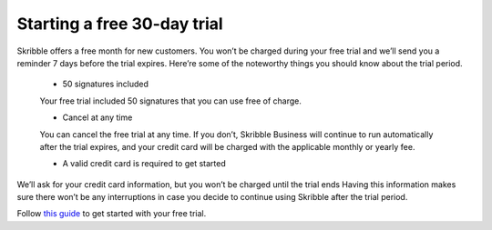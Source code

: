 .. _trial:

============================
Starting a free 30-day trial
============================

Skribble offers a free month for new customers. You won’t be charged during your free trial and we’ll send you a reminder 7 days before the trial expires.
Here’re some of the noteworthy things you should know about the trial period.

  - 50 signatures included 
  
  Your free trial included 50 signatures that you can use free of charge.
  
  - Cancel at any time
  
  You can cancel the free trial at any time. If you don’t, Skribble Business will continue to run automatically after the trial expires, and your credit card will be charged with the applicable monthly or yearly fee.
  
  - A valid credit card is required to get started

We’ll ask for your credit card information, but you won’t be charged until the trial ends Having this information makes sure there won’t be any interruptions in case you decide to continue using Skribble after the trial period.

Follow `this guide`_ to get started with your free trial.

.. _this guide: https://docs.skribble.com/business-admin/quickstart/upgrade.html


